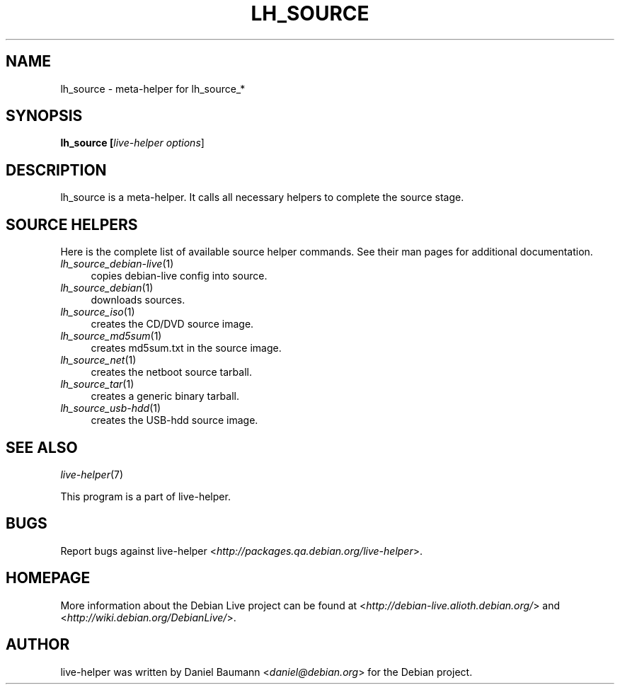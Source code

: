 .TH LH_SOURCE 1 "2007\-11\-19" "1.0~a37" "live\-helper"

.SH NAME
lh_source \- meta\-helper for lh_source_*

.SH SYNOPSIS
.B lh_source [\fIlive\-helper\ options\fR\|]

.SH DESCRIPTION
lh_source is a meta\-helper. It calls all necessary helpers to complete the source stage.

.SH SOURCE HELPERS
Here is the complete list of available source helper commands. See their man pages for additional documentation.
.IP "\fIlh_source_debian-live\fR(1)" 4
copies debian\-live config into source.
.IP "\fIlh_source_debian\fR(1)" 4
downloads sources.
.IP "\fIlh_source_iso\fR(1)" 4
creates the CD/DVD source image.
.IP "\fIlh_source_md5sum\fR(1)" 4
creates md5sum.txt in the source image.
.IP "\fIlh_source_net\fR(1)" 4
creates the netboot source tarball.
.IP "\fIlh_source_tar\fR(1)" 4
creates a generic binary tarball.
.IP "\fIlh_source_usb-hdd\fR(1)" 4
creates the USB-hdd source image.

.SH SEE ALSO
\fIlive\-helper\fR(7)
.PP
This program is a part of live\-helper.

.SH BUGS
Report bugs against live\-helper <\fIhttp://packages.qa.debian.org/live\-helper\fR>.

.SH HOMEPAGE
More information about the Debian Live project can be found at <\fIhttp://debian\-live.alioth.debian.org/\fR> and <\fIhttp://wiki.debian.org/DebianLive/\fR>.

.SH AUTHOR
live\-helper was written by Daniel Baumann <\fIdaniel@debian.org\fR> for the Debian project.
